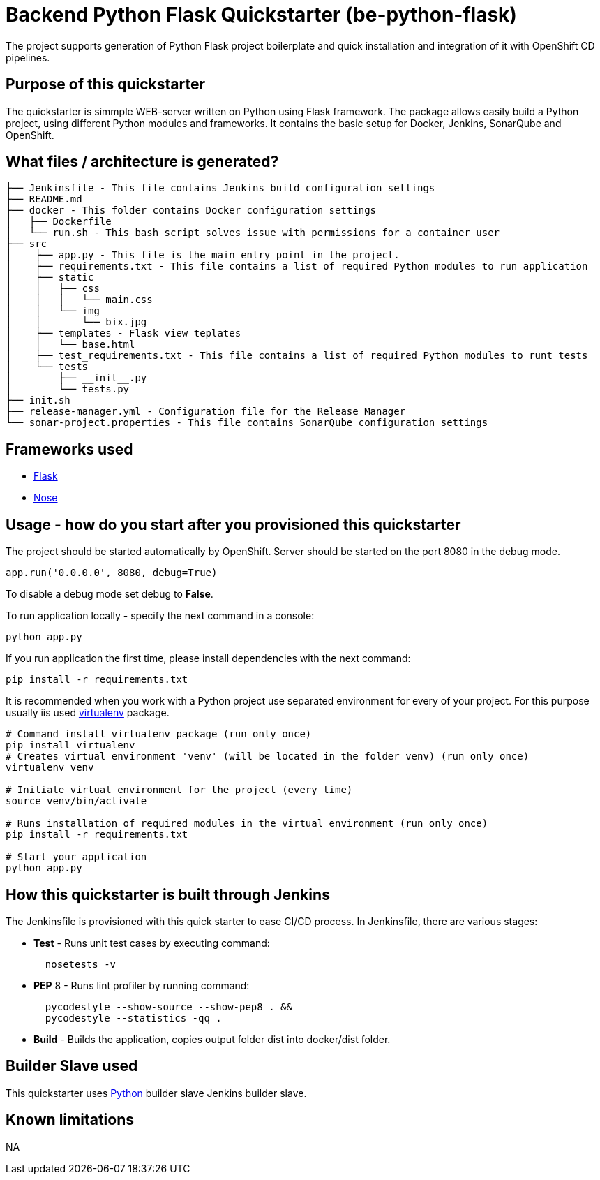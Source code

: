 = Backend Python Flask Quickstarter (be-python-flask)

The project supports generation of Python Flask project boilerplate and quick
installation and integration of it with OpenShift CD pipelines.

== Purpose of this quickstarter

The quickstarter is simmple WEB-server written on Python using Flask framework.
The package allows easily build a Python project, using different Python modules
and frameworks.
It contains the basic setup for Docker, Jenkins, SonarQube and OpenShift.

== What files / architecture is generated?

----
├── Jenkinsfile - This file contains Jenkins build configuration settings
├── README.md
├── docker - This folder contains Docker configuration settings
│   ├── Dockerfile
│   └── run.sh - This bash script solves issue with permissions for a container user
├── src
│    ├── app.py - This file is the main entry point in the project.
│    ├── requirements.txt - This file contains a list of required Python modules to run application
│    ├── static
│    │   ├── css
│    │   │   └── main.css
│    │   └── img
│    │       └── bix.jpg
│    ├── templates - Flask view teplates
│    │   └── base.html
│    ├── test_requirements.txt - This file contains a list of required Python modules to runt tests
│    └── tests
│        ├── __init__.py
│        └── tests.py
├── init.sh
├── release-manager.yml - Configuration file for the Release Manager
└── sonar-project.properties - This file contains SonarQube configuration settings
----

== Frameworks used

* http://flask.pocoo.org/[Flask]
* https://nose.readthedocs.io/en/latest/[Nose]

== Usage - how do you start after you provisioned this quickstarter

The project should be started automatically by OpenShift. Server should be started
on the port 8080 in the debug mode.

[source,python]
----
app.run('0.0.0.0', 8080, debug=True)
----

To disable a debug mode set debug to *False*.

To run application locally - specify the next command in a console:

[source,bash]
----
python app.py
----

If you run application the first time, please install dependencies with the next
command:

[source,bash]
----
pip install -r requirements.txt
----

It is recommended when you work with a Python project use separated environment
for every of your project. For this purpose usually iis used
https://virtualenv.pypa.io/en/latest/[virtualenv] package.

[source,bash]
----
# Command install virtualenv package (run only once)
pip install virtualenv
# Creates virtual environment 'venv' (will be located in the folder venv) (run only once)
virtualenv venv

# Initiate virtual environment for the project (every time)
source venv/bin/activate

# Runs installation of required modules in the virtual environment (run only once)
pip install -r requirements.txt

# Start your application
python app.py
----

== How this quickstarter is built through Jenkins

The Jenkinsfile is provisioned with this quick starter to ease CI/CD process. In Jenkinsfile, there are various stages:

* *Test* - Runs unit test cases by executing command:
+
[source,bash]
----
  nosetests -v
----

* *PEP* 8 - Runs lint profiler by running command:
+
[source,bash]
----
  pycodestyle --show-source --show-pep8 . &&
  pycodestyle --statistics -qq .
----

* *Build* - Builds the application, copies output folder dist into docker/dist folder.

== Builder Slave used

This quickstarter uses https://github.com/opendevstack/ods-quickstarters/tree/master/common/jenkins-slaves/python[Python] builder slave Jenkins builder slave.

== Known limitations

NA
